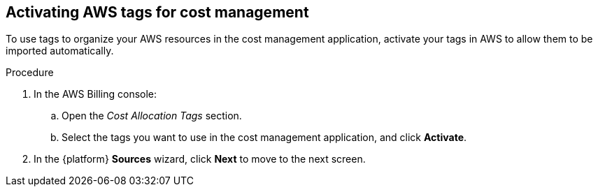 // Module included in the following assemblies:
//
// assembly_adding_aws_sources.adoc

// Base the file name and the ID on the module title. For example:
// * file name: activating_aws_tags.adoc
// * ID: [id="activating_aws_tags"]
// * Title: = Activating AWS tags

[id="activating_aws_tags"]
[[activating_aws_tags]]
== Activating AWS tags for cost management

To use tags to organize your AWS resources in the cost management application, activate your tags in AWS to allow them to be imported automatically.

//.Prerequisites

.Procedure

. In the AWS Billing console:
.. Open the _Cost Allocation Tags_ section.
.. Select the tags you want to use in the cost management application, and click *Activate*.
. In the {platform} *Sources* wizard, click *Next* to move to the next screen.

//.Verification steps
//(Optional) Provide the user with verification method(s) for the procedure, such as expected output or commands that can be used to check for success or failure.
